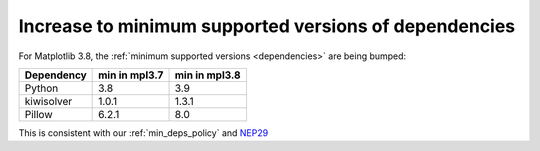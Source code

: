 Increase to minimum supported versions of dependencies
~~~~~~~~~~~~~~~~~~~~~~~~~~~~~~~~~~~~~~~~~~~~~~~~~~~~~~

For Matplotlib 3.8, the :ref:`minimum supported versions <dependencies>` are
being bumped:

+------------+-----------------+---------------+
| Dependency |  min in mpl3.7  | min in mpl3.8 |
+============+=================+===============+
|   Python   |       3.8       |      3.9      |
+------------+-----------------+---------------+
| kiwisolver |       1.0.1     |      1.3.1    |
+------------+-----------------+---------------+
|   Pillow   |       6.2.1     |      8.0      |
+------------+-----------------+---------------+

This is consistent with our :ref:`min_deps_policy` and `NEP29
<https://numpy.org/neps/nep-0029-deprecation_policy.html>`__
